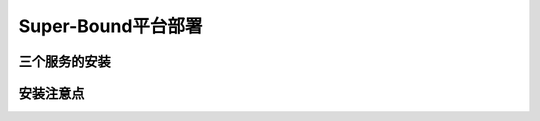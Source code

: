 Super-Bound平台部署
--------------------------


三个服务的安装
>>>>>>>>>>>>>>>>>>>>>>>>>>>>>>>>>>>>



安装注意点
>>>>>>>>>>>>>>>>>>>>>>>>>>>>>>>>>>>>

